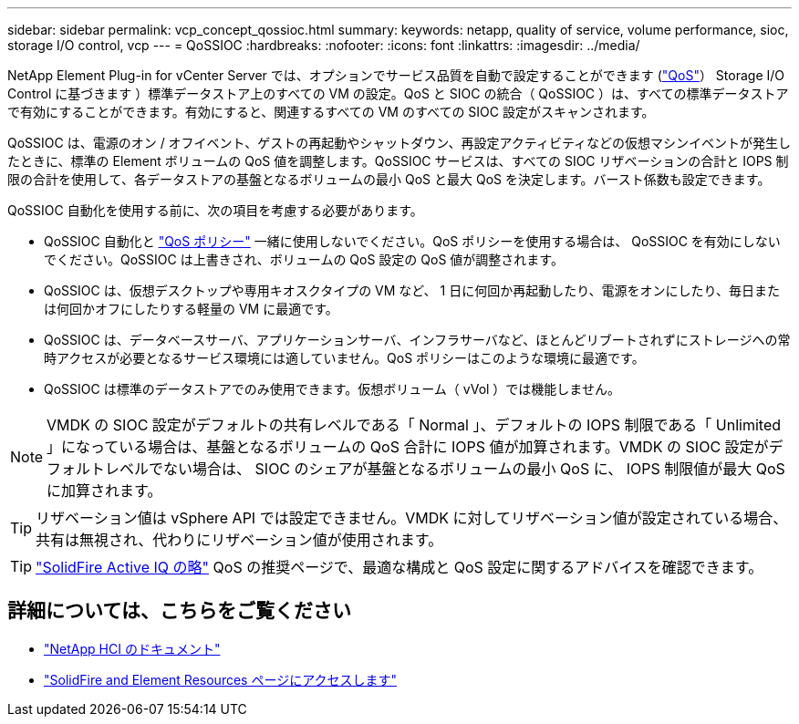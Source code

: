 ---
sidebar: sidebar 
permalink: vcp_concept_qossioc.html 
summary:  
keywords: netapp, quality of service, volume performance, sioc, storage I/O control, vcp 
---
= QoSSIOC
:hardbreaks:
:nofooter: 
:icons: font
:linkattrs: 
:imagesdir: ../media/


[role="lead"]
NetApp Element Plug-in for vCenter Server では、オプションでサービス品質を自動で設定することができます (https://docs.netapp.com/us-en/hci/docs/concept_hci_performance.html["QoS"^]） Storage I/O Control に基づきます ）標準データストア上のすべての VM の設定。QoS と SIOC の統合（ QoSSIOC ）は、すべての標準データストアで有効にすることができます。有効にすると、関連するすべての VM のすべての SIOC 設定がスキャンされます。

QoSSIOC は、電源のオン / オフイベント、ゲストの再起動やシャットダウン、再設定アクティビティなどの仮想マシンイベントが発生したときに、標準の Element ボリュームの QoS 値を調整します。QoSSIOC サービスは、すべての SIOC リザベーションの合計と IOPS 制限の合計を使用して、各データストアの基盤となるボリュームの最小 QoS と最大 QoS を決定します。バースト係数も設定できます。

QoSSIOC 自動化を使用する前に、次の項目を考慮する必要があります。

* QoSSIOC 自動化と https://docs.netapp.com/us-en/hci/docs/concept_hci_performance.html#qos-policies["QoS ポリシー"^] 一緒に使用しないでください。QoS ポリシーを使用する場合は、 QoSSIOC を有効にしないでください。QoSSIOC は上書きされ、ボリュームの QoS 設定の QoS 値が調整されます。
* QoSSIOC は、仮想デスクトップや専用キオスクタイプの VM など、 1 日に何回か再起動したり、電源をオンにしたり、毎日または何回かオフにしたりする軽量の VM に最適です。
* QoSSIOC は、データベースサーバ、アプリケーションサーバ、インフラサーバなど、ほとんどリブートされずにストレージへの常時アクセスが必要となるサービス環境には適していません。QoS ポリシーはこのような環境に最適です。
* QoSSIOC は標準のデータストアでのみ使用できます。仮想ボリューム（ vVol ）では機能しません。



NOTE: VMDK の SIOC 設定がデフォルトの共有レベルである「 Normal 」、デフォルトの IOPS 制限である「 Unlimited 」になっている場合は、基盤となるボリュームの QoS 合計に IOPS 値が加算されます。VMDK の SIOC 設定がデフォルトレベルでない場合は、 SIOC のシェアが基盤となるボリュームの最小 QoS に、 IOPS 制限値が最大 QoS に加算されます。


TIP: リザベーション値は vSphere API では設定できません。VMDK に対してリザベーション値が設定されている場合、共有は無視され、代わりにリザベーション値が使用されます。


TIP: https://activeiq.solidfire.com["SolidFire Active IQ の略"^] QoS の推奨ページで、最適な構成と QoS 設定に関するアドバイスを確認できます。

[discrete]
== 詳細については、こちらをご覧ください

* https://docs.netapp.com/us-en/hci/index.html["NetApp HCI のドキュメント"^]
* https://www.netapp.com/data-storage/solidfire/documentation["SolidFire and Element Resources ページにアクセスします"^]

